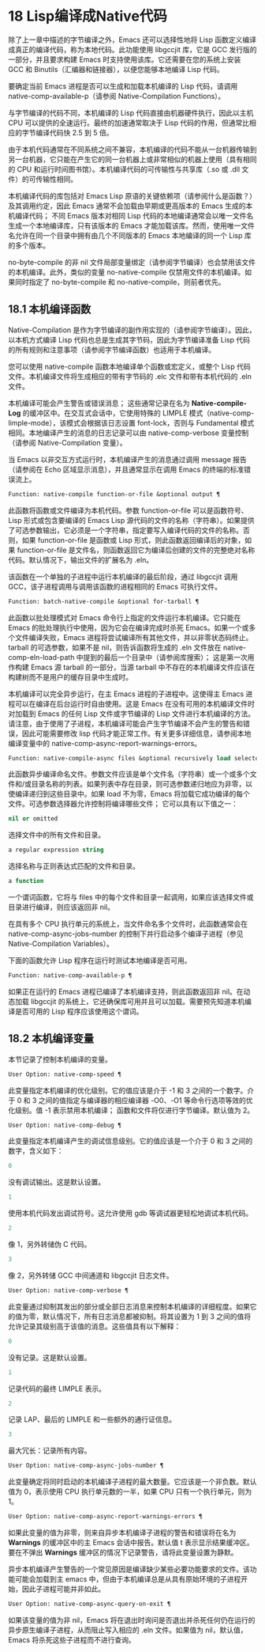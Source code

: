 * 18 Lisp编译成Native代码

除了上一章中描述的字节编译之外，Emacs 还可以选择性地将 Lisp 函数定义编译成真正的编译代码，称为本地代码。此功能使用 libgccjit 库，它是 GCC 发行版的一部分，并且要求构建 Emacs 时支持使用该库。它还需要在您的系统上安装 GCC 和 Binutils（汇编器和链接器），以便您能够本地编译 Lisp 代码。

要确定当前 Emacs 进程是否可以生成和加载本机编译的 Lisp 代码，请调用 native-comp-available-p（请参阅 Native-Compilation Functions）。

与字节编译的代码不同，本机编译的 Lisp 代码直接由机器硬件执行，因此以主机 CPU 可以提供的全速运行。最终的加速通常取决于 Lisp 代码的作用，但通常比相应的字节编译代码快 2.5 到 5 倍。

由于本机代码通常在不同系统之间不兼容，本机编译的代码不能从一台机器传输到另一台机器，它只能在产生它的同一台机器上或非常相似的机器上使用（具有相同的 CPU 和运行时间图书馆）。本机编译代码的可传输性与共享库（.so 或 .dll 文件）的可传输性相同。

本机编译代码的库包括对 Emacs Lisp 原语的关键依赖项（请参阅什么是函数？）及其调用约定，因此 Emacs 通常不会加载由早期或更高版本的 Emacs 生成的本机编译代码；  不同 Emacs 版本对相同 Lisp 代码的本地编译通常会以唯一文件名生成一个本地编译库，只有该版本的 Emacs 才能加载该库。然而，使用唯一文件名允许在同一个目录中拥有由几个不同版本的 Emacs 本地编译的同一个 Lisp 库的多个版本。

no-byte-compile 的非 nil 文件局部变量绑定（请参阅字节编译）也会禁用该文件的本机编译。此外，类似的变量 no-native-compile 仅禁用文件的本机编译。如果同时指定了 no-byte-compile 和 no-native-compile，则前者优先。

** 18.1 本机编译函数

Native-Compilation 是作为字节编译的副作用实现的（请参阅字节编译）。因此，以本机方式编译 Lisp 代码也总是生成其字节码，因此为字节编译准备 Lisp 代码的所有规则和注意事项（请参阅字节编译函数）也适用于本机编译。

您可以使用 native-compile 函数本地编译单个函数或宏定义，或整个 Lisp 代码文件。本机编译文件将生成相应的带有字节码的 .elc 文件和带有本机代码的 .eln 文件。

本机编译可能会产生警告或错误消息；  这些通常记录在名为 *Native-compile-Log* 的缓冲区中。在交互式会话中，它使用特殊的 LIMPLE 模式（native-comp-limple-mode），该模式会根据该日志设置 font-lock，否则与 Fundamental 模式相同。本地编译产生的消息的日志记录可以由 native-comp-verbose 变量控制（请参阅 Native-Compilation 变量）。

当 Emacs 以非交互方式运行时，本机编译产生的消息通过调用 message 报告（请参阅在 Echo 区域显示消息），并且通常显示在调用 Emacs 的终端的标准错误流上。

#+begin_src emacs-lisp
  Function: native-compile function-or-file &optional output ¶
#+end_src

     此函数将函数或文件编译为本机代码。参数 function-or-file 可以是函数符号、Lisp 形式或包含要编译的 Emacs Lisp 源代码的文件的名称（字符串）。如果提供了可选参数输出，它必须是一个字符串，指定要写入编译代码的文件的名称。否则，如果 function-or-file 是函数或 Lisp 形式，则此函数返回编译后的对象，如果 function-or-file 是文件名，则函数返回它为编译后创建的文件的完整绝对名称代码。默认情况下，输出文件的扩展名为 .eln。

     该函数在一个单独的子进程中运行本机编译的最后阶段，通过 libgccjit 调用 GCC，该子进程调用与调用该函数的进程相同的 Emacs 可执行文件。

#+begin_src emacs-lisp
  Function: batch-native-compile &optional for-tarball ¶
#+end_src

     此函数以批处理模式对 Emacs 命令行上指定的文件运行本机编译。它只能在 Emacs 的批处理执行中使用，因为它会在编译完成时杀死 Emacs。如果一个或多个文件编译失败，Emacs 进程将尝试编译所有其他文件，并以非零状态码终止。tarball 的可选参数，如果不是 nil，则告诉函数将生成的 .eln 文件放在 native-comp-eln-load-path 中提到的最后一个目录中（请参阅库搜索）；  这是第一次用作构建 Emacs 源 tarball 的一部分，当源 tarball 中不存在的本机编译文件应该在构建树而不是用户的缓存目录中生成时。

本机编译可以完全异步运行，在主 Emacs 进程的子进程中。这使得主 Emacs 进程可以在编译在后台运行时自由使用。这是 Emacs 在没有可用的本机编译文件时对加载到 Emacs 的任何 Lisp 文件或字节编译的 Lisp 文件进行本机编译的方法。请注意，由于使用了子进程，本机编译可能会产生字节编译不会产生的警告和错误，因此可能需要修改 lisp 代码才能正常工作。有关更多详细信息，请参阅本地编译变量中的 native-comp-async-report-warnings-errors。

#+begin_src emacs-lisp
  Function: native-compile-async files &optional recursively load selector ¶
#+end_src

     此函数异步编译命名文件。参数文件应该是单个文件名（字符串）或一个或多个文件和/或目录名称的列表。如果列表中存在目录，则可选参数递归地应为非零，以使编译递归到这些目录中。如果 load 不为零，Emacs 将加载它成功编译的每个文件。可选参数选择器允许控制将编译哪些文件；  它可以具有以下值之一：

#+begin_src emacs-lisp
  nil or omitted
#+end_src

	 选择文件中的所有文件和目录。
#+begin_src emacs-lisp
  a regular expression string
#+end_src

	 选择名称与正则表达式匹配的文件和目录。
#+begin_src emacs-lisp
  a function
#+end_src
	 一个谓词函数，它将与 files 中的每个文件和目录一起调用，如果应该选择文件或目录进行编译，则应该返回非 nil。

     在具有多个 CPU 执行单元的系统上，当文件命名多个文件时，此函数通常会在 native-comp-async-jobs-number 的控制下并行启动多个编译子进程（参见 Native-Compilation Variables）。

下面的函数允许 Lisp 程序在运行时测试本地编译是否可用。

#+begin_src emacs-lisp
  Function: native-comp-available-p ¶
#+end_src

     如果正在运行的 Emacs 进程已编译了本机编译支持，则此函数返回非 nil。在动态加载 libgccjit 的系统上，它还确保库可用并且可以加载。需要预先知道本机编译是否可用的 Lisp 程序应该使用这个谓词。

** 18.2 本机编译变量

本节记录了控制本机编译的变量。

#+begin_src emacs-lisp
  User Option: native-comp-speed ¶
#+end_src

    此变量指定本机编译的优化级别。它的值应该是介于 -1 和 3 之间的一个数字。介于 0 和 3 之间的值指定与编译器的相应编译器 -O0、-O1 等命令行选项等效的优化级别。值 -1 表示禁用本机编译；  函数和文件将仅进行字节编译。默认值为 2。

#+begin_src emacs-lisp
  User Option: native-comp-debug ¶
#+end_src

    此变量指定本机编译产生的调试信息级别。它的值应该是一个介于 0 和 3 之间的数字，含义如下：

#+begin_src emacs-lisp
  0
#+end_src

	 没有调试输出。这是默认设置。
#+begin_src emacs-lisp
  1
#+end_src

	 使用本机代码发出调试符号。这允许使用 gdb 等调试器更轻松地调试本机代码。
#+begin_src emacs-lisp
  2
#+end_src

	 像 1，另外转储伪 C 代码。
#+begin_src emacs-lisp
  3
#+end_src

	 像 2，另外转储 GCC 中间通道和 libgccjit 日志文件。

#+begin_src emacs-lisp
  User Option: native-comp-verbose ¶
#+end_src

    此变量通过抑制其发出的部分或全部日志消息来控制本机编译的详细程度。如果它的值为零，默认情况下，所有日志消息都被抑制。将其设置为 1 到 3 之间的值将允许记录其级别高于该值的消息。这些值具有以下解释：

#+begin_src emacs-lisp
  0
#+end_src

	 没有记录。这是默认设置。
#+begin_src emacs-lisp
  1
#+end_src

	 记录代码的最终 LIMPLE 表示。
#+begin_src emacs-lisp
  2
#+end_src

	 记录 LAP、最后的 LIMPLE 和一些额外的通行证信息。
#+begin_src emacs-lisp
  3
#+end_src

	 最大冗长：记录所有内容。

#+begin_src emacs-lisp
  User Option: native-comp-async-jobs-number ¶
#+end_src

    此变量确定将同时启动的本机编译子进程的最大数量。它应该是一个非负数。默认值为 0，表示使用 CPU 执行单元数的一半，如果 CPU 只有一个执行单元，则为 1。

#+begin_src emacs-lisp
  User Option: native-comp-async-report-warnings-errors ¶
#+end_src

    如果此变量的值为非零，则来自异步本机编译子进程的警告和错误将在名为 *Warnings* 的缓冲区中的主 Emacs 会话中报告。默认值 t 表示显示结果缓冲区。要在不弹出 *Warnings* 缓冲区的情况下记录警告，请将此变量设置为静默。

    异步本机编译产生警告的一个常见原因是编译缺少某些必要功能要求的文件。该功能可能会加载到主 emacs 中，但由于本机编译总是从具有原始环境的子进程开始，因此子进程可能并非如此。

#+begin_src emacs-lisp
  User Option: native-comp-async-query-on-exit ¶
#+end_src

    如果该变量的值为非 nil，Emacs 将在退出时询问是否退出并杀死任何仍在运行的异步原生编译子进程，从而阻止写入相应的 .eln 文件。如果值为 nil，默认值，Emacs 将杀死这些子进程而不进行查询。
